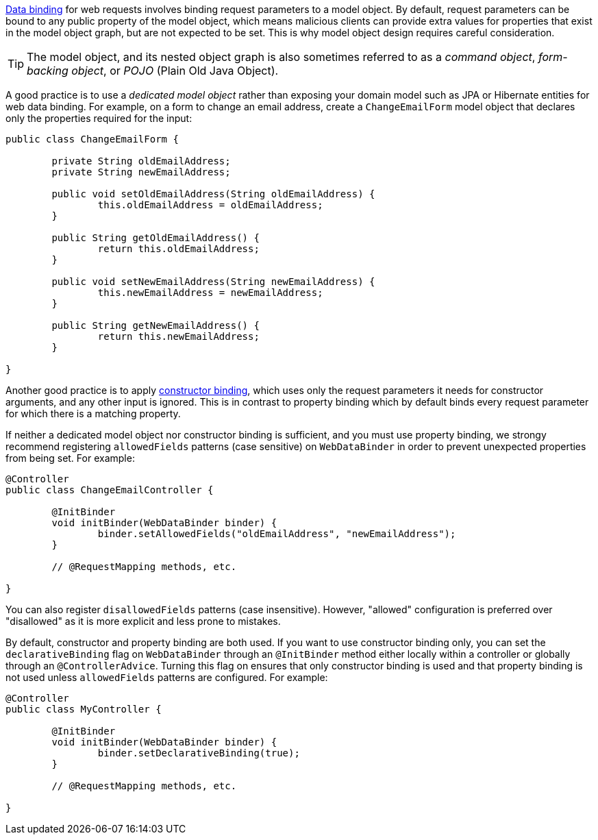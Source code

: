 xref:core/validation/beans-beans.adoc#beans-binding[Data binding] for web requests involves
binding request parameters to a model object. By default, request parameters can be bound
to any public property of the model object, which means malicious clients can provide
extra values for properties that exist in the model object graph, but are not expected to
be set. This is why model object design requires careful consideration.

TIP: The model object, and its nested object graph is also sometimes referred to as a
_command object_, _form-backing object_, or _POJO_ (Plain Old Java Object).

A good practice is to use a _dedicated model object_ rather than exposing your domain
model such as JPA or Hibernate entities for web data binding. For example, on a form to
change an email address, create a `ChangeEmailForm` model object that declares only
the properties required for the input:

[source,java,indent=0,subs="verbatim,quotes"]
----
	public class ChangeEmailForm {

		private String oldEmailAddress;
		private String newEmailAddress;

		public void setOldEmailAddress(String oldEmailAddress) {
			this.oldEmailAddress = oldEmailAddress;
		}

		public String getOldEmailAddress() {
			return this.oldEmailAddress;
		}

		public void setNewEmailAddress(String newEmailAddress) {
			this.newEmailAddress = newEmailAddress;
		}

		public String getNewEmailAddress() {
			return this.newEmailAddress;
		}

	}
----

Another good practice is to apply
xref:core/validation/beans-beans.adoc#beans-constructor-binding[constructor binding],
which uses only the request parameters it needs for constructor arguments, and any other
input is ignored. This is in contrast to property binding which by default binds every
request parameter for which there is a matching property.

If neither a dedicated model object nor constructor binding is sufficient, and you must
use property binding, we strongy recommend registering `allowedFields` patterns (case
sensitive) on `WebDataBinder` in order to prevent unexpected properties from being set.
For example:

[source,java,indent=0,subs="verbatim,quotes"]
----
	@Controller
	public class ChangeEmailController {

		@InitBinder
		void initBinder(WebDataBinder binder) {
			binder.setAllowedFields("oldEmailAddress", "newEmailAddress");
		}

		// @RequestMapping methods, etc.

	}
----

You can also register `disallowedFields`  patterns (case insensitive). However,
"allowed" configuration is preferred over "disallowed" as it is more explicit and less
prone to mistakes.

By default, constructor and property binding are both used. If you want to use
constructor binding only, you can set the `declarativeBinding` flag on `WebDataBinder`
through an `@InitBinder` method either locally within a controller or globally through an
`@ControllerAdvice`. Turning this flag on ensures that only constructor binding is used
and that property binding is not used unless `allowedFields` patterns are configured.
For example:

[source,java,indent=0,subs="verbatim,quotes"]
----
	@Controller
	public class MyController {

		@InitBinder
		void initBinder(WebDataBinder binder) {
			binder.setDeclarativeBinding(true);
		}

		// @RequestMapping methods, etc.

	}
----
